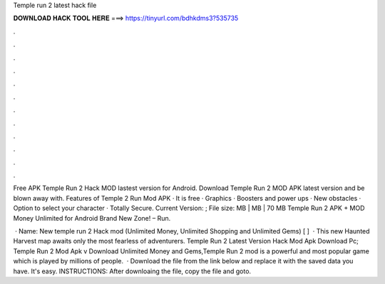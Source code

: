 Temple run 2 latest hack file



𝐃𝐎𝐖𝐍𝐋𝐎𝐀𝐃 𝐇𝐀𝐂𝐊 𝐓𝐎𝐎𝐋 𝐇𝐄𝐑𝐄 ===> https://tinyurl.com/bdhkdms3?535735



.



.



.



.



.



.



.



.



.



.



.



.

Free APK Temple Run 2 Hack MOD lastest version for Android. Download Temple Run 2 MOD APK latest version and be blown away with. Features of Temple 2 Run Mod APK · It is free · Graphics · Boosters and power ups · New obstacles · Option to select your character · Totally Secure. Current Version: ; File size: MB | MB | 70 MB Temple Run 2 APK + MOD Money Unlimited for Android Brand New Zone! – Run.

 · Name: New temple run 2 Hack mod (Unlimited Money, Unlimited Shopping and Unlimited Gems) [  ]  · This new Haunted Harvest map awaits only the most fearless of adventurers. Temple Run 2 Latest Version Hack Mod Apk Download Pc; Temple Run 2 Mod Apk v Download Unlimited Money and Gems,Temple Run 2 mod is a powerful and most popular game which is played by millions of people.  · Download the file from the link below and replace it with the saved data you have. It's easy. INSTRUCTIONS: After downloaing the file, copy the file and goto.

